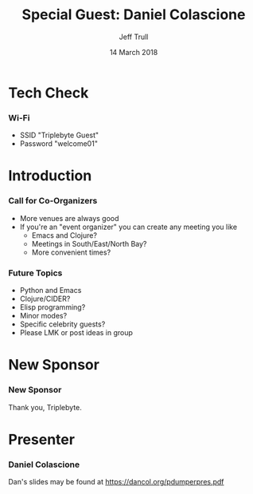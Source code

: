 #+TITLE: Special Guest: Daniel Colascione
#+DATE: 14 March 2018
#+AUTHOR: Jeff Trull

* Tech Check
*** Wi-Fi
    :PROPERTIES:
    :BEAMER_env: frame
    :END:

- SSID "Triplebyte Guest"
- Password "welcome01"
* Introduction
*** Call for Co-Organizers
    :PROPERTIES:
    :BEAMER_env: frame
    :END:
- More venues are always good
- If you're an "event organizer" you can create any meeting you like
  - Emacs and Clojure?
  - Meetings in South/East/North Bay?
  - More convenient times?
*** Future Topics
    :PROPERTIES:
    :BEAMER_env: frame
    :END:
- Python and Emacs
- Clojure/CIDER?
- Elisp programming?
- Minor modes?
- Specific celebrity guests?
- Please LMK or post ideas in group
* New Sponsor
*** New Sponsor
    :PROPERTIES:
    :BEAMER_env: frame
    :END:
[[file:../images/triplebyte_logo.png]]
Thank you, Triplebyte.
# JET: I hacked the output .tex file to make this less ugly... in the org generated pdf you cannot see the company name
* Presenter
*** Daniel Colascione
    :PROPERTIES:
    :BEAMER_env: frame
    :END:
Dan's slides may be found at https://dancol.org/pdumperpres.pdf

* Export Configuration                                     :ARCHIVE:noexport:
#+startup: beamer
#+LATEX_CLASS: beamer
#+LATEX_CLASS_OPTIONS: [aspectratio=169]
#+LATEX_HEADER: \RequirePackage{fancyvrb}
#+LATEX_HEADER: \DefineVerbatimEnvironment{verbatim}{Verbatim}{fontsize=\footnotesize}

#+BEAMER_HEADER: \definecolor{backcolor}{rgb}{0.90,0.90,0.87}
#+BEAMER_HEADER: \definecolor{keywordcolor}{rgb}{0.31,0.53,0.23}
#+OPTIONS: H:3 toc:nil

#+BEAMER_THEME: PaloAlto [width=2cm]

# work around disappearing sidebar subsections
#+BEAMER_HEADER: \usepackage{lmodern}

# my preferred code font
#+BEAMER_HEADER: \usepackage{inconsolata}

#+BEAMER_HEADER: \setbeamerfont{section in sidebar}{size=\scriptsize}
#+BEAMER_HEADER: \setbeamerfont{subsection in sidebar}{size=\tiny}


